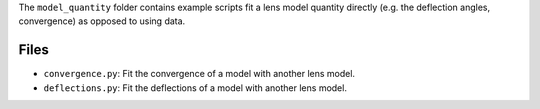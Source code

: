 The ``model_quantity`` folder contains example scripts fit a lens model quantity directly (e.g. the deflection angles, convergence) as opposed to using data.

Files
-----

- ``convergence.py``: Fit the convergence of a model with another lens model.
- ``deflections.py``: Fit the deflections of a model with another lens model.